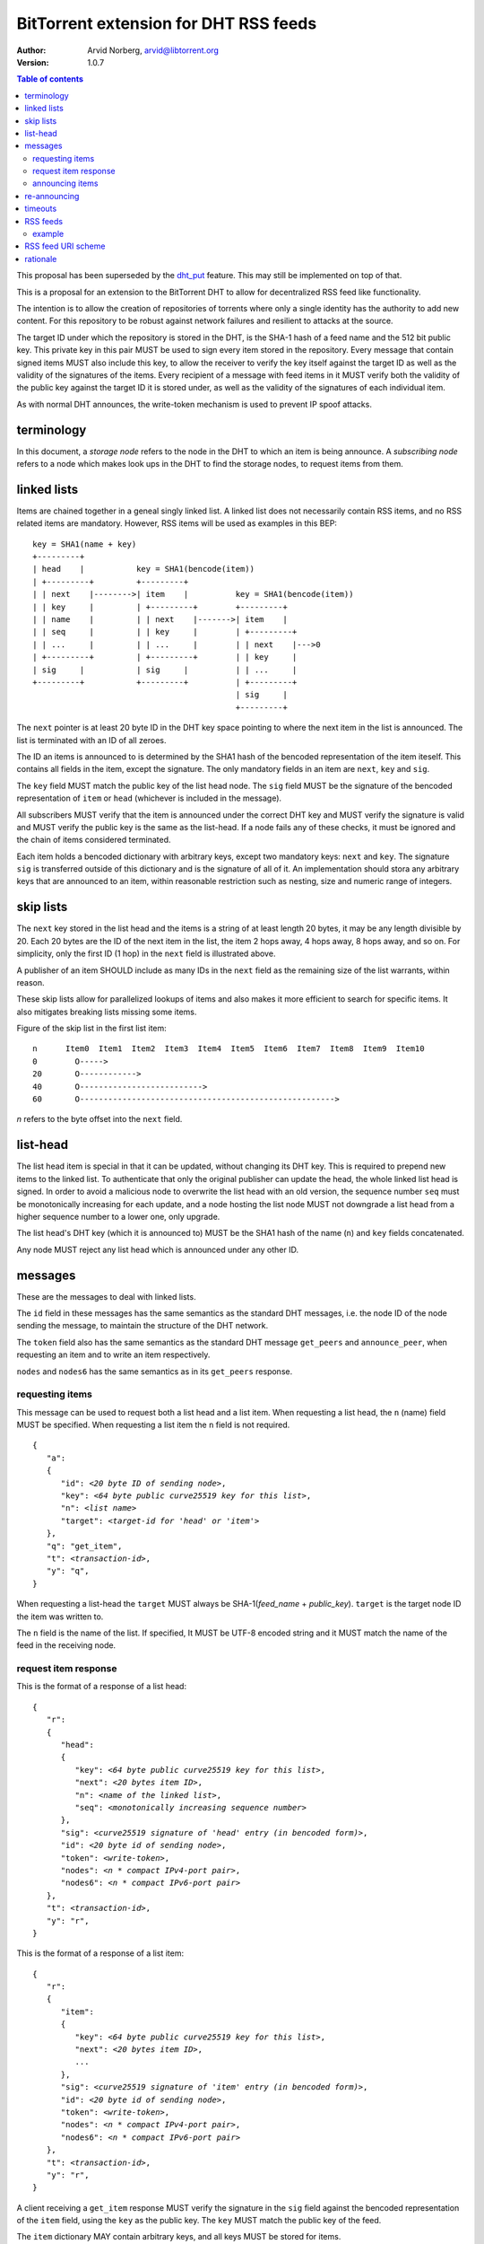 ======================================
BitTorrent extension for DHT RSS feeds
======================================

:Author: Arvid Norberg, arvid@libtorrent.org
:Version: 1.0.7

.. contents:: Table of contents
  :depth: 2
  :backlinks: none

This proposal has been superseded by the dht_put_ feature. This may
still be implemented on top of that.

.. _dht_put: dht_store.html

This is a proposal for an extension to the BitTorrent DHT to allow
for decentralized RSS feed like functionality.

The intention is to allow the creation of repositories of torrents
where only a single identity has the authority to add new content. For
this repository to be robust against network failures and resilient
to attacks at the source.

The target ID under which the repository is stored in the DHT, is the
SHA-1 hash of a feed name and the 512 bit public key. This private key
in this pair MUST be used to sign every item stored in the repository.
Every message that contain signed items MUST also include this key, to
allow the receiver to verify the key itself against the target ID as well
as the validity of the signatures of the items. Every recipient of a
message with feed items in it MUST verify both the validity of the public
key against the target ID it is stored under, as well as the validity of
the signatures of each individual item.

As with normal DHT announces, the write-token mechanism is used to
prevent IP spoof attacks.

terminology
-----------

In this document, a *storage node* refers to the node in the DHT to which
an item is being announce. A *subscribing node* refers to a node which
makes look ups in the DHT to find the storage nodes, to request items
from them.

linked lists
------------

Items are chained together in a geneal singly linked list. A linked
list does not necessarily contain RSS items, and no RSS related items
are mandatory. However, RSS items will be used as examples in this BEP::

	key = SHA1(name + key)
	+---------+
	| head    |           key = SHA1(bencode(item))
	| +---------+         +---------+
	| | next    |-------->| item    |          key = SHA1(bencode(item))
	| | key     |         | +---------+        +---------+
	| | name    |         | | next    |------->| item    |
	| | seq     |         | | key     |        | +---------+
	| | ...     |         | | ...     |        | | next    |--->0
	| +---------+         | +---------+        | | key     |
	| sig     |           | sig     |          | | ...     |
	+---------+           +---------+          | +---------+
	                                           | sig     |
	                                           +---------+

The ``next`` pointer is at least 20 byte ID in the DHT key space pointing to where the next
item in the list is announced. The list is terminated with an ID of all zeroes.

The ID an items is announced to is determined by the SHA1 hash of the bencoded representation
of the item iteself. This contains all fields in the item, except the signature.
The only mandatory fields in an item are ``next``, ``key`` and ``sig``.

The ``key`` field MUST match the public key of the list head node. The ``sig`` field
MUST be the signature of the bencoded representation of ``item`` or ``head`` (whichever
is included in the message).

All subscribers MUST verify that the item is announced under the correct DHT key
and MUST verify the signature is valid and MUST verify the public key is the same
as the list-head. If a node fails any of these checks, it must be ignored and the
chain of items considered terminated.

Each item holds a bencoded dictionary with arbitrary keys, except two mandatory keys:
``next`` and ``key``. The signature ``sig`` is transferred outside of this dictionary
and is the signature of all of it. An implementation should stora any arbitrary keys that
are announced to an item, within reasonable restriction such as nesting, size and numeric
range of integers.

skip lists
----------

The ``next`` key stored in the list head and the items is a string of at least length
20 bytes, it may be any length divisible by 20. Each 20 bytes are the ID of the next
item in the list, the item 2 hops away, 4 hops away, 8 hops away, and so on. For
simplicity, only the first ID (1 hop) in the ``next`` field is illustrated above.

A publisher of an item SHOULD include as many IDs in the ``next`` field as the remaining
size of the list warrants, within reason.

These skip lists allow for parallelized lookups of items and also makes it more efficient
to search for specific items. It also mitigates breaking lists missing some items.

Figure of the skip list in the first list item::

	n      Item0  Item1  Item2  Item3  Item4  Item5  Item6  Item7  Item8  Item9  Item10
	0        O----->
	20       O------------>
	40       O-------------------------->
	60       O------------------------------------------------------>

*n* refers to the byte offset into the ``next`` field.

list-head
---------

The list head item is special in that it can be updated, without changing its
DHT key. This is required to prepend new items to the linked list. To authenticate
that only the original publisher can update the head, the whole linked list head
is signed. In order to avoid a malicious node to overwrite the list head with an old
version, the sequence number ``seq`` must be monotonically increasing for each update,
and a node hosting the list node MUST not downgrade a list head from a higher sequence
number to a lower one, only upgrade.

The list head's DHT key (which it is announced to) MUST be the SHA1 hash of the name
(``n``) and ``key`` fields concatenated.

Any node MUST reject any list head which is announced under any other ID.

messages
--------

These are the messages to deal with linked lists.

The ``id`` field in these messages has the same semantics as the standard DHT messages,
i.e. the node ID of the node sending the message, to maintain the structure of the DHT
network.

The ``token`` field also has the same semantics as the standard DHT message ``get_peers``
and ``announce_peer``, when requesting an item and to write an item respectively.

``nodes`` and ``nodes6`` has the same semantics as in its ``get_peers`` response.

requesting items
................

This message can be used to request both a list head and a list item. When requesting
a list head, the ``n`` (name) field MUST be specified. When requesting a list item the
``n`` field is not required.

.. parsed-literal::

	{
	   "a":
	   {
	      "id": *<20 byte ID of sending node>*,
	      "key": *<64 byte public curve25519 key for this list>*,
	      "n": *<list name>*
	      "target": *<target-id for 'head' or 'item'>*
	   },
	   "q": "get_item",
	   "t": *<transaction-id>*,
	   "y": "q",
	}

When requesting a list-head the ``target`` MUST always be SHA-1(*feed_name* + *public_key*).
``target`` is the target node ID the item was written to.

The ``n`` field is the name of the list. If specified, It MUST be UTF-8 encoded string
and it MUST match the name of the feed in the receiving node.

request item response
.....................

This is the format of a response of a list head:

.. parsed-literal::

	{
	   "r":
	   {
	      "head":
	      {
	         "key": *<64 byte public curve25519 key for this list>*,
	         "next": *<20 bytes item ID>*,
	         "n": *<name of the linked list>*,
	         "seq": *<monotonically increasing sequence number>*
	      },
	      "sig": *<curve25519 signature of 'head' entry (in bencoded form)>*,
	      "id": *<20 byte id of sending node>*,
	      "token": *<write-token>*,
	      "nodes": *<n * compact IPv4-port pair>*,
	      "nodes6": *<n * compact IPv6-port pair>*
	   },
	   "t": *<transaction-id>*,
	   "y": "r",
	}

This is the format of a response of a list item:

.. parsed-literal::

	{
	   "r":
	   {
	      "item":
	      {
	         "key": *<64 byte public curve25519 key for this list>*,
	         "next": *<20 bytes item ID>*,
	         ...
	      },
	      "sig": *<curve25519 signature of 'item' entry (in bencoded form)>*,
	      "id": *<20 byte id of sending node>*,
	      "token": *<write-token>*,
	      "nodes": *<n * compact IPv4-port pair>*,
	      "nodes6": *<n * compact IPv6-port pair>*
	   },
	   "t": *<transaction-id>*,
	   "y": "r",
	}

A client receiving a ``get_item`` response MUST verify the signature in the ``sig``
field against the bencoded representation of the ``item`` field, using the ``key`` as
the public key. The ``key`` MUST match the public key of the feed.

The ``item`` dictionary MAY contain arbitrary keys, and all keys MUST be stored for
items.

announcing items
................

The message format for announcing a list head:

.. parsed-literal::

	{
	   "a":
	   {
	      "head":
	      {
	         "key": *<64 byte public curve25519 key for this list>*,
	         "next": *<20 bytes item ID>*,
	         "n": *<name of the linked list>*,
	         "seq": *<monotonically increasing sequence number>*
	      },
	      "sig": *<curve25519 signature of 'head' entry (in bencoded form)>*,
	      "id": *<20 byte node-id of origin node>*,
	      "target": *<target-id as derived from public key and name>*,
	      "token": *<write-token as obtained by previous request>*
	   },
	   "y": "q",
	   "q": "announce_item",
	   "t": *<transaction-id>*
	}

The message format for announcing a list item:

.. parsed-literal::

	{
	   "a":
	   {
	      "item":
	      {
	         "key": *<64 byte public curve25519 key for this list>*,
	         "next": *<20 bytes item ID>*,
	         ...
	      },
	      "sig": *<curve25519 signature of 'item' entry (in bencoded form)>*,
	      "id": *<20 byte node-id of origin node>*,
	      "target": *<target-id as derived from item dict>*,
	      "token": *<write-token as obtained by previous request>*
	   },
	   "y": "q",
	   "q": "announce_item",
	   "t": *<transaction-id>*
	}

A storage node MAY reject items and heads whose bencoded representation is
greater than 1024 bytes.

re-announcing
-------------

In order to keep feeds alive, subscriber nodes SHOULD help out in announcing
items they have downloaded to the DHT.

Every subscriber node SHOULD store items in long term storage, across sessions,
in order to keep items alive for as long as possible, with as few sources as possible.

Subscribers to a feed SHOULD also announce items that they know of, to the feed.
Since a feed may have many subscribers and many items, subscribers should re-announce
items according to the following algorithm.

.. parsed-literal::

	1. pick one random item (*i*) from the local repository (except
	   items already announced this round)
	2. If all items in the local repository have been announced
	  2.1 terminate
	3. look up item *i* in the DHT
	4. If fewer than 8 nodes returned the item
	  4.1 announce *i* to the DHT
	  4.2 goto 1

This ensures a balanced load on the DHT while still keeping items alive

timeouts
--------

Items SHOULD be announced to the DHT every 30 minutes. A storage node MAY time
out an item after 60 minutes of no one announcing it.

A storing node MAY extend the timeout when it receives a request for it. Since
items are immutable, the data doesn't go stale. Therefore it doesn't matter if
the storing node no longer is in the set of the 8 closest nodes.

RSS feeds
---------

For RSS feeds, following keys are mandatory in the list item's ``item`` dictionary.

ih
	The torrent's info hash

size
	The size (in bytes) of all files the torrent

n
	name of the torrent

example
.......

This is an example of an ``announce_item`` message:

.. parsed-literal::

	{
	   "a":
	   {
	      "item":
	      {
	         "key": "6bc1de5443d1a7c536cdf69433ac4a7163d3c63e2f9c92d
	            78f6011cf63dbcd5b638bbc2119cdad0c57e4c61bc69ba5e2c08
	            b918c2db8d1848cf514bd9958d307",
	         "info-hash": "7ea94c240691311dc0916a2a91eb7c3db2c6f3e4",
	         "size": 24315329,
	         "n": "my stuff",
	         "next": "c68f29156404e8e0aas8761ef5236bcagf7f8f2e"
	      }
	      "sig": *<signature>*
	      "id": "b46989156404e8e0acdb751ef553b210ef77822e",
	      "target": "b4692ef0005639e86d7165bf378474107bf3a762"
	      "token": "23ba"
	   },
	   "y": "q",
	   "q": "announce_item",
	"t": "a421"
	}

Strings are printed in hex for printability, but actual encoding is binary.

Note that ``target`` is in fact SHA1 hash of the same data the signature ``sig``
is the signature of, i.e.::

	d9:info-hash20:7ea94c240691311dc0916a2a91eb7c3db2c6f3e43:key64:6bc1de5443d1
	a7c536cdf69433ac4a7163d3c63e2f9c92d78f6011cf63dbcd5b638bbc2119cdad0c57e4c61
	bc69ba5e2c08b918c2db8d1848cf514bd9958d3071:n8:my stuff4:next20:c68f29156404
	e8e0aas8761ef5236bcagf7f8f2e4:sizei24315329ee

(note that binary data is printed as hex)

RSS feed URI scheme
--------------------

The proposed URI scheme for DHT feeds is:

.. parsed-literal::

	magnet:?xt=btfd:*<base16-curve25519-public-key>* &dn= *<feed name>*

Note that a difference from regular torrent magnet links is the **btfd**
versus **btih** used in regular magnet links to torrents.

The *feed name* is mandatory since it is used in the request and when
calculating the target ID.

rationale
---------

The reason to use curve25519_ instead of, for instance, RSA is compactness. According to
http://cr.yp.to/, curve25519 is free from patent claims and there are open implementations
in both C and Java.

.. _curve25519: http://cr.yp.to/ecdh.html

